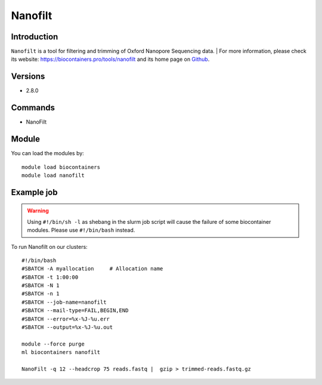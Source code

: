 .. _backbone-label:

Nanofilt
==============================

Introduction
~~~~~~~~
``Nanofilt`` is a tool for filtering and trimming of Oxford Nanopore Sequencing data. 
| For more information, please check its website: https://biocontainers.pro/tools/nanofilt and its home page on `Github`_.

Versions
~~~~~~~~
- 2.8.0

Commands
~~~~~~~
- NanoFilt

Module
~~~~~~~~
You can load the modules by::
    
    module load biocontainers
    module load nanofilt

Example job
~~~~~
.. warning::
    Using ``#!/bin/sh -l`` as shebang in the slurm job script will cause the failure of some biocontainer modules. Please use ``#!/bin/bash`` instead.

To run Nanofilt on our clusters::

    #!/bin/bash
    #SBATCH -A myallocation     # Allocation name 
    #SBATCH -t 1:00:00
    #SBATCH -N 1
    #SBATCH -n 1
    #SBATCH --job-name=nanofilt
    #SBATCH --mail-type=FAIL,BEGIN,END
    #SBATCH --error=%x-%J-%u.err
    #SBATCH --output=%x-%J-%u.out

    module --force purge
    ml biocontainers nanofilt

    NanoFilt -q 12 --headcrop 75 reads.fastq |  gzip > trimmed-reads.fastq.gz
  
.. _Github: https://github.com/wdecoster/nanofilt
